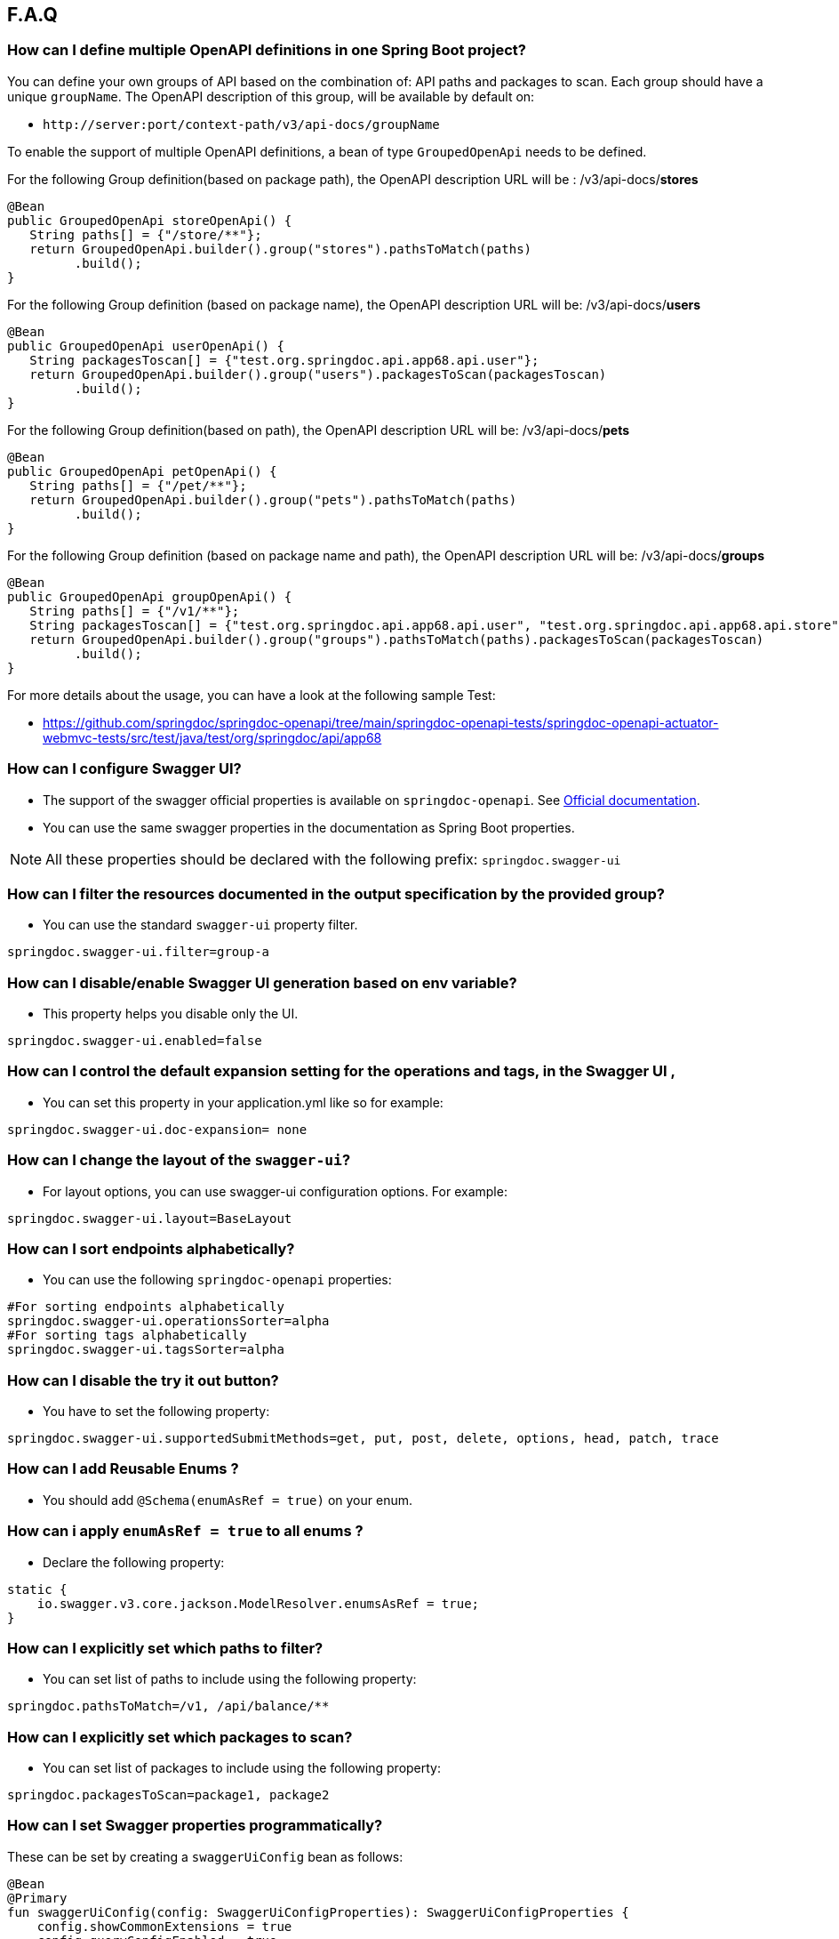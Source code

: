[[faq]]
== F.A.Q

=== How can I define multiple OpenAPI definitions in one Spring Boot project?
You can define your own groups of API based on the combination of: API paths and packages to scan. Each group should have a unique `groupName`.
The OpenAPI description of this group, will be available by default on:

* `\http://server:port/context-path/v3/api-docs/groupName`

To enable the support of multiple OpenAPI definitions, a bean of type `GroupedOpenApi` needs to be defined.

For the following Group definition(based on package path), the OpenAPI description URL will be :  /v3/api-docs/**stores**

[source,java]
----
@Bean
public GroupedOpenApi storeOpenApi() {
   String paths[] = {"/store/**"};
   return GroupedOpenApi.builder().group("stores").pathsToMatch(paths)
         .build();
}
----

For the following Group definition (based on package name), the OpenAPI description URL will be:  /v3/api-docs/**users**

[source,java]
----
@Bean
public GroupedOpenApi userOpenApi() {
   String packagesToscan[] = {"test.org.springdoc.api.app68.api.user"};
   return GroupedOpenApi.builder().group("users").packagesToScan(packagesToscan)
         .build();
}
----

For the following Group definition(based on path), the OpenAPI description URL will be:  /v3/api-docs/**pets**

[source,java]
----
@Bean
public GroupedOpenApi petOpenApi() {
   String paths[] = {"/pet/**"};
   return GroupedOpenApi.builder().group("pets").pathsToMatch(paths)
         .build();
}
----

For the following Group definition (based on package name and path), the OpenAPI description URL will be:  /v3/api-docs/**groups**

[source,java]
----
@Bean
public GroupedOpenApi groupOpenApi() {
   String paths[] = {"/v1/**"};
   String packagesToscan[] = {"test.org.springdoc.api.app68.api.user", "test.org.springdoc.api.app68.api.store"};
   return GroupedOpenApi.builder().group("groups").pathsToMatch(paths).packagesToScan(packagesToscan)
         .build();
}
----

For more details about the usage, you can have a look at the following sample Test:

* link:https://github.com/springdoc/springdoc-openapi/tree/main/springdoc-openapi-tests/springdoc-openapi-actuator-webmvc-tests/src/test/java/test/org/springdoc/api/app68[https://github.com/springdoc/springdoc-openapi/tree/main/springdoc-openapi-tests/springdoc-openapi-actuator-webmvc-tests/src/test/java/test/org/springdoc/api/app68, window="_blank"]

=== How can I configure Swagger UI?
* The support of the swagger official properties is available on `springdoc-openapi`.  See link:https://swagger.io/docs/open-source-tools/swagger-ui/usage/configuration/[Official documentation, window="_blank"].

* You can use the same swagger properties in the documentation as Spring Boot properties.

NOTE: All these properties should be declared with the following prefix: `springdoc.swagger-ui`

=== How can I filter the resources documented in the output specification by the provided group?
* You can use the standard `swagger-ui` property filter.
[source,properties]
----
springdoc.swagger-ui.filter=group-a
----

=== How can I disable/enable Swagger UI generation based on env variable?
* This property helps you disable only the UI.
[source,properties]
----
springdoc.swagger-ui.enabled=false
----
=== How can I control the default expansion setting for the operations and tags, in the Swagger UI ,
* You can set this property in your application.yml like so for example:
[source,properties]
----
springdoc.swagger-ui.doc-expansion= none
----

=== How can I change the layout of the `swagger-ui`?
* For layout options, you can use swagger-ui configuration options. For example:
[source,properties]
----
springdoc.swagger-ui.layout=BaseLayout
----

=== How can I sort endpoints alphabetically?
* You can use the following `springdoc-openapi` properties:
[source,properties]
----
#For sorting endpoints alphabetically
springdoc.swagger-ui.operationsSorter=alpha
#For sorting tags alphabetically
springdoc.swagger-ui.tagsSorter=alpha
----

=== How can I disable the try it out button?
* You have to set the following property:
[source,properties]
----
springdoc.swagger-ui.supportedSubmitMethods=get, put, post, delete, options, head, patch, trace
----

=== How can I add  Reusable Enums ?
* You should add `@Schema(enumAsRef = true)` on your enum.

=== How can i apply `enumAsRef = true` to all enums ?
* Declare the following property:
[source,java]
----
static {
    io.swagger.v3.core.jackson.ModelResolver.enumsAsRef = true;
}
----

=== How can I explicitly set which paths to filter?
* You can set list of paths to include using the following property:
[source,properties]
----
springdoc.pathsToMatch=/v1, /api/balance/**
----

=== How can I explicitly set which packages to scan?
* You can set list of packages to include using the following property:
[source,properties]
----
springdoc.packagesToScan=package1, package2
----

=== How can I set Swagger properties programmatically?

These can be set by creating a `swaggerUiConfig` bean as follows:
[source,kotlin]
----
@Bean
@Primary
fun swaggerUiConfig(config: SwaggerUiConfigProperties): SwaggerUiConfigProperties {
    config.showCommonExtensions = true
    config.queryConfigEnabled = true
    return config
}
----

=== How can I ignore some field of model ?
* You can use the following annotation on the top of the field that you want to hide:
* `@Schema(hidden = true)`

=== How can I ignore `@AuthenticationPrincipal` parameter from spring-security ?
* A solution workaround would be to use: `@Parameter(hidden = true)`
* The projects that use `spring-boot-starter-security` or `spring-security-oauth2-authorization-server`  should use:

- `springdoc-openapi-starter-webmvc-api` if they depend on `spring-boot-starter-web` and they only need the access to the OpenAPI endpoints.
- OR `springdoc-openapi-starter-webmvc-ui`, if they depend on `spring-boot-starter-web` and they also need the access to the swagger-ui.
- OR `springdoc-openapi-starter-webflux-api` if they depend on `spring-boot-starter-webflux` and they only the access to the OpenAPI endpoints.
- OR `springdoc-openapi-starter-webflux-ui`, if they depend on `spring-boot-starter-webflux` and they also need the access to the swagger-ui.



=== Is there a Gradle plugin available?
* Yes. More details are available, in the link:https://springdoc.org/#gradle-plugin[gradle plugin] section.

=== How can I hide a parameter from the documentation ?
* You can use `@Parameter(hidden = true)`

=== Is `@Parameters` annotation supported ?
* Yes

=== Does `springdoc-openapi` support Jersey?
* If you are using JAX-RS and as implementation Jersey (`@Path` for example), we do not support it.
* We only support exposing Rest Endpoints using Spring managed beans (`@RestController` for example).
* You can have a look at swagger-jaxrs2 project:
** link:https://github.com/swagger-api/swagger-samples/tree/2.0/java/java-jersey2-minimal[https://github.com/swagger-api/swagger-samples/tree/2.0/java/java-jersey2-minimal, window="_blank"]

=== Can `springdoc-openapi` generate API only for `@RestController`?
* `@RestController` is equivalent to `@Controller` + `@RequestMapping` on the type level.
* For some legacy apps, we are constrained to still support both.
* If you need to hide the `@Controller` on the type level, in this case, you can use: `@Hidden` on controller level.
* Please note this annotation can be also used to hide some methods from the generated documentation.

=== Are the following validation annotations supported : `@NotEmpty` `@NotBlank` `@PositiveOrZero` `@NegativeOrZero`?
* Yes

===  How can I map `Pageable` (spring-data-commons) object to correct URL-Parameter in Swagger UI?

The support for Pageable of spring-data-commons is available out-of-the box since `springdoc-openapi v1.6.0`.
For this, you have to combine `@ParameterObject` annotation with the `Pageable` type.


Before `springdoc-openapi v1.6.0`:

* You can use as well `@ParameterObject` instead of `@PageableAsQueryParam` for HTTP `GET` methods.

[source,java]
----
static {
    getConfig().replaceParameterObjectWithClass(org.springframework.data.domain.Pageable.class, Pageable.class)
            .replaceParameterObjectWithClass(org.springframework.data.domain.PageRequest.class, Pageable.class);
}
----

* Another solution, is to configure Pageable manually:
    - you will have to declare the explicit mapping of Pageable fields as Query Params and add the `@Parameter(hidden = true) Pageable pageable` on your pageable parameter.
    - You should also, declare the annotation `@PageableAsQueryParam` provided by `springdoc-openapi` on the method level, or declare your own if need to define your custom description, defaultValue, ...

If you want to disable the support of spring Pageable Type, you can use:
[source,properties]
----
springdoc.model-converters.pageable-converter.enabled=false
----

NOTE: The property `springdoc.model-converters.pageable-converter.enabled` is only available since v1.5.11+

=== How can I generate enums in the generated description?
* You could add a property `allowableValues`, to `@Parameter`. For example:

[source,java]
----
@GetMapping("/example")
public Object example(@Parameter(name ="json", schema = @Schema(description = "var 1",type = "string", allowableValues = {"1", "2"}))
String json) {
   return null;
}
----

* or you could override `toString` on your enum:

[source,java]
----
@Override
@JsonValue
public String toString() {
   return String.valueOf(action);
}
----

=== How can I deploy `springdoc-openapi-starter-webmvc-ui` behind a reverse proxy?
* If your application is running behind a proxy, a load-balancer or in the cloud, the request information (like the host, port, scheme…​) might change along the way. Your application may be running on `10.10.10.10:8080`, but HTTP clients should only see `example.org`.

* link:https://tools.ietf.org/html/rfc7239[RFC7239 "Forwarded Headers", window="_blank"] defines the Forwarded HTTP header; proxies can use this header to provide information about the original request. You can configure your application to read those headers and automatically use that information when creating links and sending them to clients in HTTP 302 responses, JSON documents or HTML pages. There are also non-standard headers, like `X-Forwarded-Host`, `X-Forwarded-Port`, `X-Forwarded-Proto`, `X-Forwarded-Ssl`, and `X-Forwarded-Prefix`.

* If the proxy adds the commonly used `X-Forwarded-For` and `X-Forwarded-Proto headers`, setting server.forward-headers-strategy to NATIVE is enough to support those. With this option, the Web servers themselves natively support this feature; you can check their specific documentation to learn about specific behavior.

* You need to make sure the following header is set in your reverse proxy configuration: `X-Forwarded-Prefix`
* For example, using Apache 2, configuration:
[source,properties]
----
RequestHeader set X-Forwarded-Prefix "/custom-path"
----
* Then, in your Spring Boot application make sure your application handles this header: `X-Forwarded-For`. There are two ways to achieve this:
[source,properties]
----
server.use-forward-headers=true
----
* If this is not enough, Spring Framework provides a `ForwardedHeaderFilter`. You can register it as a Servlet Filter in your application by setting server.forward-headers-strategy is set to FRAMEWORK.
* Since Spring Boot 2.2, this is the new property to handle reverse proxy headers:

[source,properties]
----
server.forward-headers-strategy=framework
----

* And you can add the following bean to your application:

[source,java]
----
@Bean
ForwardedHeaderFilter forwardedHeaderFilter() {
   return new ForwardedHeaderFilter();
}
----

* If you need to manually adjust the URL displayed in the Swagger UI, implement the `ServerBaseUrlCustomizer` interface. This might be necessary to remove the port number, for example.

[source,java]
----
@Bean
public class CustomServerBaseUrlCustomizer implements ServerBaseUrlCustomizer {
    @Override
    public String customize(String serverBaseUrl) {
        try {
            URL url = new URL(serverBaseUrl);
            if (url.getHost().contains(".com")) {
                serverBaseUrl = new URL(url.getProtocol(),url.getHost(),url.getFile()).toString();
            }
        } catch (MalformedURLException ex) {
            // nothing we can do
        }

        return serverBaseUrl;
    }
}
----

===  Is `@JsonView` annotations in Spring MVC APIs supported?
* Yes

=== Adding `springdoc-openapi-starter-webmvc-ui` dependency breaks my `public/index.html` welcome page
* If you already have static content on your root, and you don't want it to be overridden by `springdoc-openapi-starter-webmvc-ui` configuration, you can just define a custom configuration of the `swagger-ui`, in order not to override the configuration of your files from in your context-root:
* For example use:
[source,properties]
----
springdoc.swagger-ui.path= /swagger-ui/api-docs.html
----

=== How can I test the Swagger UI?
* You can have a look on this sample test of the UI:
** link:https://github.com/springdoc/springdoc-openapi/blob/main/springdoc-openapi-starter-webmvc-ui/src/test/java/test/org/springdoc/ui/app1/SpringDocApp1Test.java[https://github.com/springdoc/springdoc-openapi/blob/main/springdoc-openapi-starter-webmvc-ui/src/test/java/test/org/springdoc/ui/app1/SpringDocApp1Test.java, window="_blank"]

=== How can I customise the OpenAPI object ?
* You can write your own implementation of `OpenApiCustomizer`.
* An example is available on:
** link:https://github.com/springdoc/springdoc-openapi/blob/main/springdoc-openapi-starter-webflux-api/src/test/java/test/org/springdoc/api/app39/SpringDocTestApp.java[https://github.com/springdoc/springdoc-openapi/blob/main/springdoc-openapi-starter-webflux-api/src/test/java/test/org/springdoc/api/app39/SpringDocTestApp.java, window="_blank"]

[source,java]
----
@Bean
public OpenApiCustomizer consumerTypeHeaderOpenAPICustomizer() {
return openApi -> openApi.getPaths().values().stream().flatMap(pathItem -> pathItem.readOperations().stream())
    .forEach(operation -> operation.addParametersItem(new HeaderParameter().$ref("#/components/parameters/myConsumerTypeHeader")));
}
----

NOTE: This bean `OpenApiCustomizer` will be applied to the Default OpenAPI only.

If you need the `OpenApiCustomizer` to applied to `GroupedOpenApi` as well, then use `GlobalOpenApiCustomizer` instead.

=== How can I return an empty content as response?
* It is be possible to handle as return an empty content as response using, one of the following syntaxes:
* `content = @Content`
* `content = @Content(schema = @Schema(hidden = true))`
* For example:

[source,java]
----
@Operation(summary = "Get thing", responses = {
      @ApiResponse(description = "Successful Operation", responseCode = "200", content = @Content(mediaType = "application/json", schema = @Schema(implementation = String.class))),
      @ApiResponse(responseCode = "404", description = "Not found", content = @Content),
      @ApiResponse(responseCode = "401", description = "Authentication Failure", content = @Content(schema = @Schema(hidden = true))) })
@RequestMapping(path = "/testme", method = RequestMethod.GET)
ResponseEntity<String> testme() {
   return ResponseEntity.ok("Hello");
}
----

=== How are endpoints with multiple consuming media types supported?
* An overloaded method on the same class, with the same HTTP Method and path, will have as a result, only one OpenAPI Operation generated.
* In addition, it's recommended to have the `@Operation` in the level of one of the overloaded methods. Otherwise it might be overridden if it's declared many times within the same overloaded method.

=== How can I get yaml and json (OpenAPI) in compile time?
* You can use `springdoc-openapi-maven-plugin` for this functionality:
** link:https://github.com/springdoc/springdoc-openapi-maven-plugin.git[https://github.com/springdoc/springdoc-openapi-maven-plugin.git, window="_blank"]
* You can customise the output directory (property outputDir): The default value is: ${project.build.directory}

=== What are the ignored types in the documentation?
* `Principal`, `Locale`, `HttpServletRequest` and `HttpServletResponse` and other injectable parameters supported by Spring MVC are excluded.
* Full documentation here:
** link:https://docs.spring.io/spring/docs/5.1.x/spring-framework-reference/web.html#mvc-ann-arguments[https://docs.spring.io/spring/docs/5.1.x/spring-framework-reference/web.html#mvc-ann-arguments, window="_blank"]

=== How can i disable ignored types:

If you don't want to ignore the types `Principal`, `Locale`, `HttpServletRequest`, and others,:

[source,java]
----
SpringDocUtils.getConfig().removeRequestWrapperToIgnore(HttpServletRequest.class)
----


=== How do I add authorization header in requests?
* You should add the `@SecurityRequirement` tags to your protected APIs.
* For example:
----
@Operation(security = { @SecurityRequirement(name = "bearer-key") })
----
* And the security definition sample:

[source,java]
----
@Bean
 public OpenAPI customOpenAPI() {
   return new OpenAPI()
          .components(new Components()
          .addSecuritySchemes("bearer-key",
          new SecurityScheme().type(SecurityScheme.Type.HTTP).scheme("bearer").bearerFormat("JWT")));
}
----

=== Differentiation to Springfox project

* OAS 3 was released in July 2017, and there was no release of `springfox` to support OAS 3.
`springfox` covers for the moment only swagger 2 integration with Spring Boot. The latest release date is June 2018. So, in terms of maintenance there is a big lack of support lately.

* We decided to move forward and share the library that we already used on our internal projects, with the community.
* The biggest difference with `springfox`, is that we integrate new features not covered by `springfox`:

* The integration between Spring Boot and OpenAPI 3 standard.
* We rely on on `swagger-annotations` and `swagger-ui` only official libraries.
* We support new features on Spring 5, like `spring-webflux` with annotated and functional style.
* We do our best to answer all the questions and address all issues or enhancement requests

=== How do I migrate to OpenAPI 3 with springdoc-openapi
* There is no relation between `springdoc-openapi` and `springfox`.If you want to migrate to OpenAPI 3:
* Remove all the dependencies and the related code to springfox
* Add `springdoc-openapi-starter-webmvc-ui` dependency
* If you don't want to serve the UI from your root path or there is a conflict with an existing configuration, you can just change the following property:
[source,properties]
----
springdoc.swagger-ui.path=/you-path/swagger-ui.html
----

=== How can I set a global header?
* You may have global parameters with Standard OpenAPI description.
* If you need the definitions to appear globally (within every group), no matter if the group fulfills the conditions specified on the GroupedOpenApi , you can use OpenAPI Bean.
* You can define common parameters under parameters in the global components section and reference them elsewhere via `$ref`. You can also define global header parameters.
* For this, you can override to OpenAPI Bean, and set the global headers or parameters definition on the components level.

[source,java]
----
@Bean
public OpenAPI customOpenAPI(@Value("${springdoc.version}") String appVersion) {
 return new OpenAPI()
        .components(new Components().addSecuritySchemes("basicScheme", new SecurityScheme().type(SecurityScheme.Type.HTTP).scheme("basic"))
        .addParameters("myHeader1", new Parameter().in("header").schema(new StringSchema()).name("myHeader1")).addHeaders("myHeader2", new Header().description("myHeader2 header").schema(new StringSchema())))
        .info(new Info()
        .title("Petstore API")
        .version(appVersion)
        .description("This is a sample server Petstore server. You can find out more about Swagger at [http://swagger.io](http://swagger.io) or on [irc.freenode.net, #swagger](http://swagger.io/irc/). For this sample, you can use the api key `special-key` to test the authorization filters.")
        .termsOfService("http://swagger.io/terms/")
        .license(new License().name("Apache 2.0").url("http://springdoc.org")));
}
----

=== Are Callbacks supported?
* Yes

=== How can I define SecurityScheme ?
* You can use: `@SecurityScheme` annotation.
* Or you can define it programmatically, by overriding OpenAPI Bean:

[source,java]
----
 @Bean
 public OpenAPI customOpenAPI(@Value("${springdoc.version}") String appVersion) {
  return new OpenAPI()
   .components(new Components().addSecuritySchemes("basicScheme",
   new SecurityScheme().type(SecurityScheme.Type.HTTP).scheme("basic")))
   info(new Info().title("SpringShop API").version(appVersion)
   .license(new License().name("Apache 2.0").url("http://springdoc.org")));
 }
----

=== How can I hide an operation or a controller from documentation ?
* You can use `@io.swagger.v3.oas.annotations.Hidden` annotation at `@RestController`, `@RestControllerAdvice` and method level
* The `@Hidden` annotation on exception handler methods, is considered when building generic (error) responses from `@ControllerAdvice` exception handlers.
* Or use: `@Operation(hidden = true)`




=== How to configure global security schemes?
* For global SecurityScheme, you can add it inside your own OpenAPI definition:

[source,java]
----
@Bean
public OpenAPI customOpenAPI() {
    return new OpenAPI().components(new Components()
    .addSecuritySchemes("basicScheme", new SecurityScheme()
    .type(SecurityScheme.Type.HTTP).scheme("basic"))).info(new Info().title("Custom API")
    .version("100")).addTagsItem(new Tag().name("mytag"));
}
----

===  Can I use spring property with swagger annotations?
* The support of spring property resolver for `@Info`: `title` * `description` * `version` * `termsOfService`
* The support of spring property resolver for `@Info.license`: `name` * `url`
* The support of spring property resolver for `@Info.contact`: `name` * `email` * `url`
* The support of spring property resolver for `@Operation`: `description` * `summary`
* The support of spring property resolver for `@Parameter`: `description` * `name`
* The support of spring property resolver for `@ApiResponse`: `description`
* Its also possible to declare security URLs for `@OAuthFlow`: `openIdConnectUrl` * `authorizationUrl` * `refreshUrl` * `tokenUrl`
* The support of spring property resolver for `@Schema`: `name` * `title` * `description` , by setting `springdoc.api-docs.resolve-schema-properties` to `true`
* The support of spring property resolver for `@ExtensionProperty` by setting `springdoc.api-docs.resolve-extensions-properties` to `true`

===  How is server URL generated ?
* Generating automatically server URL may be useful, if the documentation is not present.
* If the server annotations are present, they will be used instead.

=== How can I disable springdoc-openapi cache?
* By default, the OpenAPI description is calculated once, and then cached.
* Sometimes the same swagger-ui is served behind internal and external proxies. some users want the server URL, to be computed on each http request.
* In order to disable springdoc cache, you will have to set the following property:
[source,properties]
----
springdoc.cache.disabled= true
----

=== How can I expose the mvc api-docs endpoints without using the `swagger-ui`?
* You should use the `springdoc-openapi-core` dependency only:

[source,xml]
----
<dependency>
  <groupId>org.springdoc</groupId>
  <artifactId>springdoc-openapi-starter-webmvc-api</artifactId>
  <version>latest.version</version>
</dependency>
----
=== How can I disable `springdoc-openapi` endpoints ?
* Use the following property:
----
springdoc.api-docs.enabled=false
----

=== How can I hide Schema of the the response ?

* To hide the response element, using `@Schema` annotation, as follows, at operation level:

----
@Operation(responses = @ApiResponse(responseCode = "200", content = @Content(schema = @Schema(hidden = true))))
----

* Or directly at `@ApiResponses` level:

----
@ApiResponses(value = {@ApiResponse(responseCode = "200", content = @Content(schema = @Schema(hidden = true))) })
OR
@ApiResponse(responseCode = "404", description = "Not found", content = @Content)
----

=== What is the URL of the `swagger-ui`, when I set a different context-path?

* If you use different context-path:
[source,properties]
----
server.servlet.context-path= /foo
----
* The `swagger-ui` will be available on the following URL:
** `\http://server:port/foo/swagger-ui.html`

=== Can I customize OpenAPI object programmatically?

* You can Define your own OpenAPI Bean: If you need the definitions to appear globally (within every group), no matter if the group fulfills the conditions specified on the GroupedOpenApi , you can use OpenAPI Bean.

[source,java]
----
@Bean
public OpenAPI customOpenAPI(@Value("${springdoc.version}") String appVersion) {
   return new OpenAPI()
    .components(new Components().addSecuritySchemes("basicScheme",
            new SecurityScheme().type(SecurityScheme.Type.HTTP).scheme("basic")))
    .info(new Info().title("SpringShop API").version(appVersion)
            .license(new License().name("Apache 2.0").url("http://springdoc.org")));
}
----
* If you need the definitions to appear within a specific group, and respect the conditions specified on the GroupedOpenApi, you can add OpenApiCustomizer to your GroupedOpenApi definition.

[source,java]
----
GroupedOpenApi.builder().group("users").pathsToMatch(paths).packagesToScan(packagedToMatch).addOpenApiCustomizer(customerGlobalHeaderOpenApiCustomizer())
                .build()

@Bean
public OpenApiCustomizer customerGlobalHeaderOpenApiCustomizer() {
   return openApi -> openApi.path("/foo",
   new PathItem().get(new Operation().operationId("foo").responses(new ApiResponses()
   .addApiResponse("default",new ApiResponse().description("")
   .content(new Content().addMediaType("fatz", new MediaType()))))));
}
----


=== Where can I find the source code of the demo applications?
* The source code of the application is available at the following GitHub repository:
** link:https://github.com/springdoc/springdoc-openapi-demos[https://github.com/springdoc/springdoc-openapi-demos, window="_blank"]

=== Does this library supports annotations from interfaces?
* Yes

=== What is the list of the excluded parameter types?
* link:https://docs.spring.io/spring/docs/5.1.x/spring-framework-reference/web.html#mvc-ann-arguments[https://docs.spring.io/spring/docs/5.1.x/spring-framework-reference/web.html#mvc-ann-arguments, window="_blank"].

=== Is file upload supported ?
* The library supports the main file types: `MultipartFile`,  `@RequestPart`, `FilePart`
* You can upload a file as follows:

[source,java]
----
import io.swagger.v3.oas.annotations.Parameter;
import io.swagger.v3.oas.annotations.media.Content;
import io.swagger.v3.oas.annotations.media.Encoding;
import io.swagger.v3.oas.annotations.parameters.RequestBody;

@PostMapping(value = "/upload", consumes = {MediaType.MULTIPART_FORM_DATA_VALUE})
public ResponseEntity<?> upload(@Parameter(description = "file") final MultipartFile file) {
    return null;
}

@PostMapping(value = "/uploadFileWithQuery", consumes = {MediaType.MULTIPART_FORM_DATA_VALUE})
public ResponseEntity<?> uploadFileWithQuery(@Parameter(description = "file") @RequestPart("file") final MultipartFile file,
        @Parameter(description = "An extra query parameter") @RequestParam String name) {
    return null;
}

@PostMapping(value = "/uploadFileWithJson", consumes = {MediaType.MULTIPART_FORM_DATA_VALUE}, produces = {
        MediaType.APPLICATION_JSON_VALUE})
public ResponseEntity<?> uploadFileWithJson(
        @RequestBody(content = @Content(encoding = @Encoding(name = "jsonRequest", contentType = MediaType.APPLICATION_JSON_VALUE)))
        @Parameter(description = "An extra JSON payload sent with file") @RequestPart("jsonRequest") final JsonRequest jsonRequest,
        @RequestPart("file") final MultipartFile file) {
    return null;
}
----

=== Can I use `@Parameter` inside `@Operation` annotation?
* Yes, it's supported

=== Why my parameter is marked as required?
* Any `@GetMapping` parameters is marked as required, even if `@RequestParam` is missing.
* You can add `@Parameter(required=false)` annotation if you need different behaviour.
* Query parameters with `defaultValue` specified are marked as required.

=== How are overloaded methods with the same endpoints, but with different parameters
* `springdoc-openapi` renders these methods as a single endpoint. It detects the overloaded endpoints, and generates parameters.schema.oneOf.

=== What is a proper way to set up Swagger UI to use provided spec.yml?
* With this property, all the `springdoc-openapi` auto-configuration beans are disabled:
[source,properties]
----
springdoc.api-docs.enabled=false
----
* Then enable the minimal Beans configuration, by adding this Bean:

[source,java]
----
@Bean
SpringDocConfiguration springDocConfiguration(){
   return new SpringDocConfiguration();
}

@Bean
SpringDocConfigProperties springDocConfigProperties() {
   return new SpringDocConfigProperties();
}

@Bean
ObjectMapperProvider objectMapperProvider(SpringDocConfigProperties springDocConfigProperties){
    return new ObjectMapperProvider(springDocConfigProperties);
}
----

* Then configure, the path of your custom UI yaml file.
[source,properties]
----
springdoc.swagger-ui.url=/api-docs.yaml
----

=== Is there a way to send authorization header through the @Parameter tag?
* The OpenAPI 3 specification does not allow explicitly adding Authorization header.
`Note: Header parameters named Accept, Content-Type and Authorization are not allowed. To describe these headers`
* For more information, you can read:
** link:https://swagger.io/docs/specification/describing-parameters/#header-parameters[https://swagger.io/docs/specification/describing-parameters/#header-parameters, window="_blank"]

=== My Rest Controller using @Controller annotation is ignored?
* This is the default behaviour if your `@Controller` doesn't have annotation `@ResponseBody`
* You can change your controllers to `@RestControllers`. Or add `@ResponseBody` + `@Controller`.
* If its not possible, you can configure springdoc to scan you additional controller using SpringDocUtils. For example:

[source,java]
----
static {
   SpringDocUtils.getConfig().addRestControllers(HelloController.class);
}
----

=== How can I define groups using application.yml?
* You can load groups dynamically using spring-boot configuration files.
* Note that, for this usage, you don't have to declare the **GroupedOpenApi** Bean.
* You need to declare the following properties, under the prefix **springdoc.group-configs**.
* For example:
[source,properties]
----
springdoc.group-configs[0].group=users
springdoc.group-configs[0].paths-to-match=/user/**
springdoc.group-configs[0].packages-to-scan=test.org.springdoc.api
----
* The list of properties under this prefix, are available here:
** link:index.html#properties[springdoc-openapi-properties]

=== How can I extract fields from parameter object ?
* You can use springdoc annotation @ParameterObject.
* Request parameter annotated with @ParameterObject will help adding each field of the parameter as a separate request parameter.
* This is compatible with Spring MVC request parameters mapping to POJO object.
* This annotation does not support nested parameter objects.
* POJO object must contain getters for fields with mandatory prefix `get`. Otherwise, the swagger documentation will not show the fields of the annotated entity.

=== How can I use the last `springdoc-openapi` SNAPSHOT ?
* For testing purposes only, you can test temporarily using the last `springdoc-openapi` SNAPSHOT
* To achieve that, configure your pom.xml file with the following `<repositories>` section:

[source,xml]
----
    <repositories>
      <repository>
        <name>Central Portal Snapshots</name>
        <id>central-portal-snapshots</id>
        <url>https://central.sonatype.com/repository/maven-snapshots/</url>
        <releases>
          <enabled>false</enabled>
        </releases>
        <snapshots>
          <enabled>true</enabled>
        </snapshots>
      </repository>
    </repositories>
----

=== How can I use enable `springdoc-openapi` MonetaryAmount support ?
* If an application wants to enable the `springdoc-openapi` support, it declares:

[source,java]
----
SpringDocUtils.getConfig().replaceWithClass(MonetaryAmount.class, org.springdoc.core.converters.models.MonetaryAmount.class);
----

* Another solution, without using springdoc-openapi MonetaryAmount, would be:

[source,java]
----
SpringDocUtils.getConfig().replaceWithSchema(MonetaryAmount.class, new ObjectSchema()
            .addProperties("amount", new NumberSchema()).example(99.96)
            .addProperties("currency", new StringSchema().example("USD")));
----

=== How can i aggregate external endpoints (exposing OPENAPI 3 spec) inside one single application?
The properties `springdoc.swagger-ui.urls.*`, are suitable to configure external (/v3/api-docs url).
For example if you want to agreagte all the endpoints of other services, inside one single application.
IMPORTANT: Don't forget that CORS needs to be enabled as well.

=== How can use custom json/yml file instead of generated one ?
If your file open-api.json, contains the OpenAPI documentation in OpenAPI 3 format.
Then simply declare: The file name can be anything you want, from the moment your declaration is consistent yaml or json OpenAPI Spec.
[source,properties]
----
   springdoc.swagger-ui.url=/open-api.json
----

Then the file open-api.json, should be located in: src/main/resources/static
No additional configuration is needed.

=== How can i enable CSRF support?
If you are using standard headers.( For example using spring-security headers)
If the CSRF Token is required, swagger-ui automatically sends the new XSRF-TOKEN during each HTTP REQUEST.

If your XSRF-TOKEN isn't standards-based, you can use a requestInterceptor to manually capture and attach the latest xsrf token to requests programmatically via spring resource transformer:

* link:https://github.com/swagger-api/swagger-ui/blob/master/docs/usage/configuration.md#requestinterceptor[https://github.com/swagger-api/swagger-ui/blob/main/docs/usage/configuration.md#requestinterceptor, window="_blank"]

Starting from release v1.4.4 of springdoc-openapi, a new property is added to enable CSRF support, while using standard header names:
[source,properties]
----
springdoc.swagger-ui.csrf.enabled=true
----

=== How can i disable the default swagger petstore URL?
You can use the following property:
[source,properties]
----
springdoc.swagger-ui.disable-swagger-default-url=true
----

=== Is @PageableDefault supported, to enhance the OpenAPI 3 docuementation?
Yes, you can use it in conjunction with  `@ParameterObject` annotation.
Also, the spring-boot `spring.data.web.*` and `spring.data.rest.default.*` properties are supported since v1.4.5

=== How can i make spring security login-endpoint visible ?
You can use the following property:
[source,properties]
----
springdoc.show-login-endpoint=true
----

=== How can i show schema definitions even the schema is not referenced?
You can use the following property:
[source,properties]
----
springdoc.remove-broken-reference-definitions=false
----

=== How to override @Deprecated?
The whole idea of `springdoc-openapi` is to get your documentation the closest to the code, with minimal code changes.
If the code contains `@Deprecated`, `sprindoc-openapi` will consider its schema as Deprecated as well.
If you want to declare a field on swagger as non deprecated, even with the java code, the field contains `@Depreacted`,
You can use the following property that is available since release v1.4.3:
[source,properties]
----
springdoc.model-converters.deprecating-converter.enabled=false
----

=== How can i display a method that returns ModelAndView?

You can use the following property:
[source,properties]
----
springdoc.model-and-view-allowed=true
----


=== How can i have pretty-printed output of the OpenApi specification?

You can use the following property:
[source,properties]
----
springdoc.writer-with-default-pretty-printer=true
----

=== How can i define different schemas for the same class?
Complex objects are always resolved as a reference to a schema defined in components.
For example let's consider a `Instance` class with an `workAddress` and `homeAddress` attribute of type `Address`:

[source,java]
----
public class PersonDTO {

	@JsonProperty
	private String email;

	@JsonProperty
	private String firstName;

	@JsonProperty
	private String lastName;

	@Schema(ref = "WorkAddressSchema")
	@JsonProperty
	private Address workAddress;

	@Schema(ref = "HomeAddressSchema")
	@JsonProperty
	private Address homeAddress;

}

public class Address {

	@JsonProperty
	private String addressName;

}
----

If you want to define two different schemas for this class, you can set up 2 different schemas as follow:

[source,java]
----
@Bean
public OpenAPI customOpenAPI() {
return new OpenAPI().components(new Components()
.addSchemas("WorkAddressSchema", getSchemaWithDifferentDescription(Address.class, "work Address" ))
.addSchemas("HomeAddressSchema", getSchemaWithDifferentDescription(Address.class, "home Address" )));
}

private Schema getSchemaWithDifferentDescription(Class className, String description){
ResolvedSchema resolvedSchema = ModelConverters.getInstance()
.resolveAsResolvedSchema(
new AnnotatedType(className).resolveAsRef(false));
return resolvedSchema.schema.description(description);
}
----

=== How can i define different description for a class attribute depending on usage?
For example let's consider a `Instance` class with an `email` attribute:

[source,java]
----
public class PersonDTO {

	@JsonProperty
	private String email;

	@JsonProperty
	private String firstName;

	@JsonProperty
	private String lastName;


}
----

If you want to define two different description for the  `email`, you can set up 2 different schemas as follow:

[source,java]
----
@Bean
public OpenAPI customOpenAPI() {
return new OpenAPI().components(new Components()
.addSchemas("PersonDTO1", getFieldSchemaWithDifferentDescription(PersonDTO.class, "work email" ))
.addSchemas("PersonDTO2", getFieldSchemaWithDifferentDescription(PersonDTO.class, "home email" )));
}

private Schema getFieldSchemaWithDifferentDescription(Class className, String description){
    ResolvedSchema resolvedSchema = ModelConverters.getInstance()
            .resolveAsResolvedSchema(
                    new AnnotatedType(className).resolveAsRef(false));
    return resolvedSchema.schema.addProperties("email", new StringSchema().description(description));
}
----

=== Customizing swagger static resources

You can customize swagger documentation static resources located in `META-INF/resources/webjars/swagger-ui/{swagger.version}/`. The list of resources includes:

- `index.html`
- `swagger-ui-bundle.js`
- `swagger-ui.css`
- `swagger-ui-standalone-preset.js`
- `swagger-ui.css.map`
- `swagger-ui-bundle.js.map`
- `swagger-ui-standalone-preset.js.map`
- `favicon-32x32.png`

To do this, you need to extend the implementation of `SwaggerIndexPageTransformer`

[source,java]
----
public class SwaggerCodeBlockTransformer
       extends SwaggerIndexPageTransformer {
  // < constructor >
  @Override
  public Resource transform(HttpServletRequest request,
                            Resource resource,
                            ResourceTransformerChain transformer)
                            throws IOException {
      if (resource.toString().contains("swagger-ui.css")) {
          final InputStream is = resource.getInputStream();
          final InputStreamReader isr = new InputStreamReader(is);
          try (BufferedReader br = new BufferedReader(isr)) {
              final String css = br.lines().collect(Collectors.joining());
              final byte[] transformedContent = css.replace("old", "new").getBytes();
              return  new TransformedResource(resource, transformedContent);
          } // AutoCloseable br > isr > is
      }
      return super.transform(request, resource, transformer);
  }

}
----

Next, add transformer `@Bean` to your `@Configuration`

[source,java]
----
@Configuration
public class OpenApiConfig {
    @Bean
    public SwaggerIndexTransformer swaggerIndexTransformer(
            SwaggerUiConfigProperties a,
            SwaggerUiOAuthProperties b,
            SwaggerUiConfigParameters c,
            SwaggerWelcomeCommon d) {
        return new SwaggerCodeBlockTransformer(a, b, c, d);
    }
}
----

Illustrative example

image::img/static_content_transformation.png[Illustrative example]

=== Is GraalVM supported ?
The native support available added in spring-boot 3.
If you have some time, do not hesitate to test it before the next release.

For the OpenAPI REST endpoints, you just need to build your application with the spring `native` profile.

If you give `@OpenAPIDefinition` or `@SecurityScheme` to a class that has no implementation, that class will disappear when you natively compile.
To avoid this, give the class a `@Configuration`.
----
@Configuration
@OpenAPIDefinition(info = @Info(title = "My App", description = "description"))
public class OpenAPIConfig {
}
----

=== How to Integrate Open API 3 with Spring project (not Spring Boot)?
When your application is using spring without (spring-boot), you need to add beans and  auto-configuration that are natively provided in spring-boot.

For example, lets assume you want load the swagger-ui in spring-mvc application:

* You mainly, need to add the springdoc-openapi module

[source,xml]
----
<dependency>
   <groupId>org.springdoc</groupId>
   <artifactId>springdoc-openapi-starter-webmvc-ui</artifactId>
   <version>last.version</version>
</dependency>
----

* If you don't have the spring-boot and spring-boot-autoconfigure dependencies, you need to add them. And pay attention to the compatibility matrix, between you spring.version and spring-boot.version. For example, in this case (spring.version=5.1.12.RELEASE):

[source,xml]
----
		<dependency>
			<groupId>org.springframework.boot</groupId>
			<artifactId>spring-boot-autoconfigure</artifactId>
			<version>3.3.3</version>
		</dependency>
----

* Scan for the `springdoc-openapi` 'auto-configuration classes that spring-boot automatically loads for you.
* Depending on your module, you can find them on the file: `spring.factories` of each `springdoc-openapi` module.

[source,java]
----
@Configuration
@EnableWebMvc
public class WebConfig implements WebApplicationInitializer {

	@Override
	public void onStartup(ServletContext servletContext)  {
		WebApplicationContext context = getContext();
		servletContext.addListener(new ContextLoaderListener(context));
		ServletRegistration.Dynamic dispatcher = servletContext.addServlet("RestServlet",
				new DispatcherServlet(context));
		dispatcher.setLoadOnStartup(1);
		dispatcher.addMapping("/*");
	}

	private AnnotationConfigWebApplicationContext getContext() {
		AnnotationConfigWebApplicationContext context = new AnnotationConfigWebApplicationContext();
		context.register(this.getClass(),
				SpringDocConfiguration.class,
				SpringDocConfigProperties.class,
				SpringDocSpecPropertiesConfiguration.class,
				SpringDocWebMvcConfiguration.class, 
				MultipleOpenApiSupportConfiguration.class,
				SwaggerConfig.class,
				SwaggerUiConfigProperties.class,
				SwaggerUiOAuthProperties.class,
		);
		return context;
	}
}
----

* Depending on your module, you can find them on the file: `org.springframework.boot.autoconfigure.AutoConfiguration.imports` of each `springdoc-openapi` module.
* For groups usage make sure your  `GroupedOpenApi` Beans are scanned.
* If additionally, you are using custom `context path`: `/my-servlet-path`. Make sure you declare the following property:
[source,properties]
----
spring.mvc.servlet.path=/my-servlet-path
----

=== What is the compatibility matrix of `springdoc-openapi` with `spring-boot` ?
`springdoc-openapi 2.x` is compatible with `spring-boot 3`.

In general, **you should only pick the last stable version as per today {springdoc-version}.**

More precisely, this the exhaustive list of spring-boot versions against which `springdoc-openapi` has been built:

|===
| Spring Boot Versions | Springdoc OpenAPI Versions
|`3.5.x` | `2.8.x` 
|`3.4.x` | `2.7.x` - `2.8.x`
|`3.3.x` | `2.6.x`
|`3.2.x` | `2.3.x` - `2.5.x`
|`3.1.x` | `2.2.x`
|`3.0.x` | `2.0.x` - `2.1.x`
|`2.7.x`, `1.5.x` | `1.6.0`+
|`2.6.x`, `1.5.x` | `1.6.0`+
|`2.5.x`, `1.5.x` | `1.5.9`+
|`2.4.x`, `1.5.x` | `1.5.0`+
|`2.3.x`, `1.5.x` | `1.4.0`+
|`2.2.x`, `1.5.x` | `1.2.1`+
|`2.0.x`, `1.5.x` | `1.0.0`+

|===


=== Why am i getting an error: `Swagger UI unable to render definition`, when overriding the default spring registered `HttpMessageConverter`?
When overriding the default spring-boot registered `HttpMessageConverter`, you should have `ByteArrayHttpMessageConverter` registered as well to have proper `springdoc-openapi` support.

[source,java]
----
    converters.add(new ByteArrayHttpMessageConverter());
    converters.add(new MappingJackson2HttpMessageConverter(jacksonBuilder.build()));
----
NOTE:  Order is very important, when registering `HttpMessageConverters`.

=== Some parameters are not generated in the resulting OpenAPI spec.

The issue is caused by the changes introduced by link:https://github.com/spring-projects/spring-boot/wiki/Spring-Boot-3.2-Release-Notes[Spring-Boot 3.2.0, window="_blank"]
in particular for the **Parameter Name Discovery**.
This can be fixed by adding the `-parameters` arg to the Maven Compiler Plugin.

[source,xml, subs="attributes+"]
----
<plugin>
    <groupId>org.apache.maven.plugins</groupId>
    <artifactId>maven-compiler-plugin</artifactId>
    <configuration>
        <parameters>true</parameters>
    </configuration>
</plugin>
----

